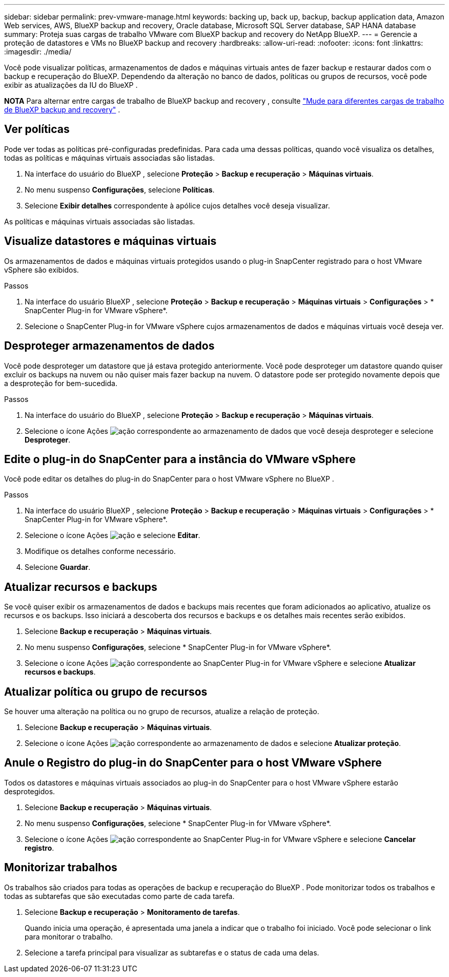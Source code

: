 ---
sidebar: sidebar 
permalink: prev-vmware-manage.html 
keywords: backing up, back up, backup, backup application data, Amazon Web services, AWS, BlueXP backup and recovery, Oracle database, Microsoft SQL Server database, SAP HANA database 
summary: Proteja suas cargas de trabalho VMware com BlueXP backup and recovery do NetApp BlueXP. 
---
= Gerencie a proteção de datastores e VMs no BlueXP backup and recovery
:hardbreaks:
:allow-uri-read: 
:nofooter: 
:icons: font
:linkattrs: 
:imagesdir: ./media/


[role="lead"]
Você pode visualizar políticas, armazenamentos de dados e máquinas virtuais antes de fazer backup e restaurar dados com o backup e recuperação do BlueXP. Dependendo da alteração no banco de dados, políticas ou grupos de recursos, você pode exibir as atualizações da IU do BlueXP .

[]
====
*NOTA* Para alternar entre cargas de trabalho de BlueXP backup and recovery , consulte link:br-start-switch-ui.html["Mude para diferentes cargas de trabalho de BlueXP backup and recovery"] .

====


== Ver políticas

Pode ver todas as políticas pré-configuradas predefinidas. Para cada uma dessas políticas, quando você visualiza os detalhes, todas as políticas e máquinas virtuais associadas são listadas.

. Na interface do usuário do BlueXP , selecione *Proteção* > *Backup e recuperação* > *Máquinas virtuais*.
. No menu suspenso *Configurações*, selecione *Políticas*.
. Selecione *Exibir detalhes* correspondente à apólice cujos detalhes você deseja visualizar.


As políticas e máquinas virtuais associadas são listadas.



== Visualize datastores e máquinas virtuais

Os armazenamentos de dados e máquinas virtuais protegidos usando o plug-in SnapCenter registrado para o host VMware vSphere são exibidos.

.Passos
. Na interface do usuário BlueXP , selecione *Proteção* > *Backup e recuperação* > *Máquinas virtuais* > *Configurações* > * SnapCenter Plug-in for VMware vSphere*.
. Selecione o SnapCenter Plug-in for VMware vSphere cujos armazenamentos de dados e máquinas virtuais você deseja ver.




== Desproteger armazenamentos de dados

Você pode desproteger um datastore que já estava protegido anteriormente. Você pode desproteger um datastore quando quiser excluir os backups na nuvem ou não quiser mais fazer backup na nuvem. O datastore pode ser protegido novamente depois que a desproteção for bem-sucedida.

.Passos
. Na interface do usuário do BlueXP , selecione *Proteção* > *Backup e recuperação* > *Máquinas virtuais*.
. Selecione o ícone Ações image:icon-action.png["ação"] correspondente ao armazenamento de dados que você deseja desproteger e selecione *Desproteger*.




== Edite o plug-in do SnapCenter para a instância do VMware vSphere

Você pode editar os detalhes do plug-in do SnapCenter para o host VMware vSphere no BlueXP .

.Passos
. Na interface do usuário BlueXP , selecione *Proteção* > *Backup e recuperação* > *Máquinas virtuais* > *Configurações* > * SnapCenter Plug-in for VMware vSphere*.
. Selecione o ícone Ações image:icon-action.png["ação"] e selecione *Editar*.
. Modifique os detalhes conforme necessário.
. Selecione *Guardar*.




== Atualizar recursos e backups

Se você quiser exibir os armazenamentos de dados e backups mais recentes que foram adicionados ao aplicativo, atualize os recursos e os backups. Isso iniciará a descoberta dos recursos e backups e os detalhes mais recentes serão exibidos.

. Selecione *Backup e recuperação* > *Máquinas virtuais*.
. No menu suspenso *Configurações*, selecione * SnapCenter Plug-in for VMware vSphere*.
. Selecione o ícone Ações image:icon-action.png["ação"] correspondente ao SnapCenter Plug-in for VMware vSphere e selecione *Atualizar recursos e backups*.




== Atualizar política ou grupo de recursos

Se houver uma alteração na política ou no grupo de recursos, atualize a relação de proteção.

. Selecione *Backup e recuperação* > *Máquinas virtuais*.
. Selecione o ícone Ações image:icon-action.png["ação"] correspondente ao armazenamento de dados e selecione *Atualizar proteção*.




== Anule o Registro do plug-in do SnapCenter para o host VMware vSphere

Todos os datastores e máquinas virtuais associados ao plug-in do SnapCenter para o host VMware vSphere estarão desprotegidos.

. Selecione *Backup e recuperação* > *Máquinas virtuais*.
. No menu suspenso *Configurações*, selecione * SnapCenter Plug-in for VMware vSphere*.
. Selecione o ícone Ações image:icon-action.png["ação"] correspondente ao SnapCenter Plug-in for VMware vSphere e selecione *Cancelar registro*.




== Monitorizar trabalhos

Os trabalhos são criados para todas as operações de backup e recuperação do BlueXP . Pode monitorizar todos os trabalhos e todas as subtarefas que são executadas como parte de cada tarefa.

. Selecione *Backup e recuperação* > *Monitoramento de tarefas*.
+
Quando inicia uma operação, é apresentada uma janela a indicar que o trabalho foi iniciado. Você pode selecionar o link para monitorar o trabalho.

. Selecione a tarefa principal para visualizar as subtarefas e o status de cada uma delas.

